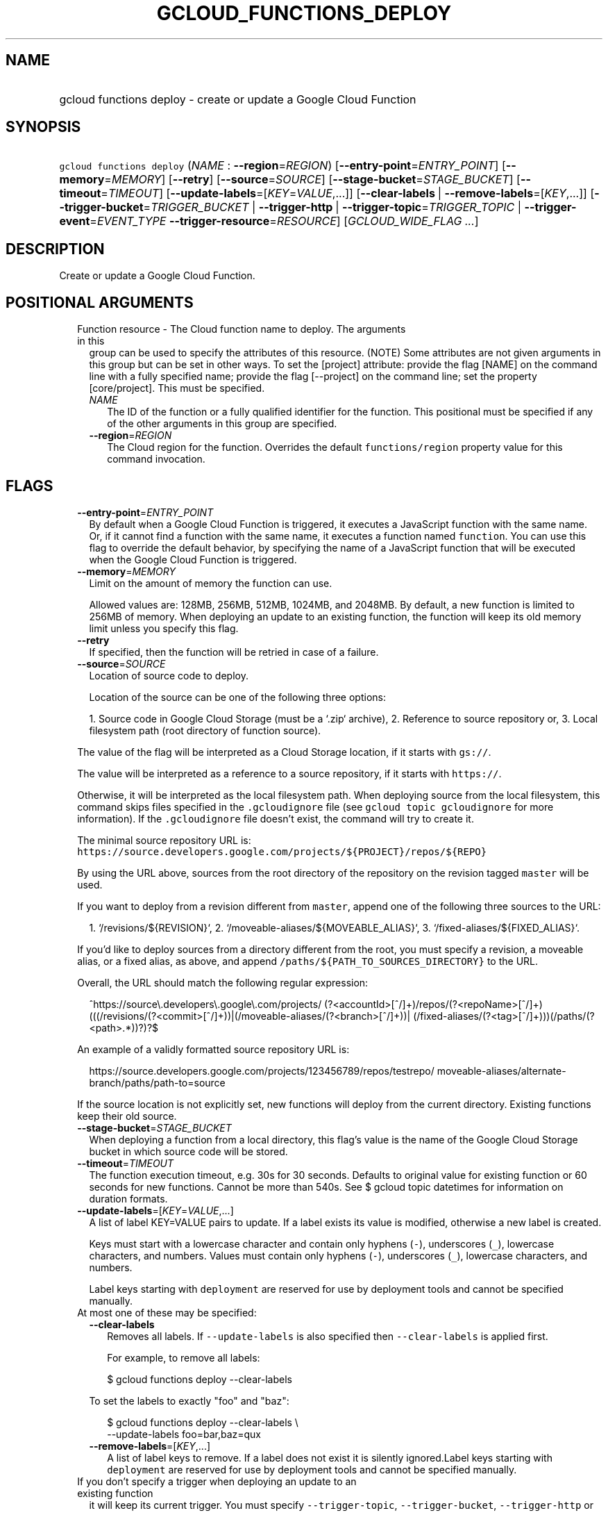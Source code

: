 
.TH "GCLOUD_FUNCTIONS_DEPLOY" 1



.SH "NAME"
.HP
gcloud functions deploy \- create or update a Google Cloud Function



.SH "SYNOPSIS"
.HP
\f5gcloud functions deploy\fR (\fINAME\fR\ :\ \fB\-\-region\fR=\fIREGION\fR) [\fB\-\-entry\-point\fR=\fIENTRY_POINT\fR] [\fB\-\-memory\fR=\fIMEMORY\fR] [\fB\-\-retry\fR] [\fB\-\-source\fR=\fISOURCE\fR] [\fB\-\-stage\-bucket\fR=\fISTAGE_BUCKET\fR] [\fB\-\-timeout\fR=\fITIMEOUT\fR] [\fB\-\-update\-labels\fR=[\fIKEY\fR=\fIVALUE\fR,...]] [\fB\-\-clear\-labels\fR\ |\ \fB\-\-remove\-labels\fR=[\fIKEY\fR,...]] [\fB\-\-trigger\-bucket\fR=\fITRIGGER_BUCKET\fR\ |\ \fB\-\-trigger\-http\fR\ |\ \fB\-\-trigger\-topic\fR=\fITRIGGER_TOPIC\fR\ |\ \fB\-\-trigger\-event\fR=\fIEVENT_TYPE\fR\ \fB\-\-trigger\-resource\fR=\fIRESOURCE\fR] [\fIGCLOUD_WIDE_FLAG\ ...\fR]



.SH "DESCRIPTION"

Create or update a Google Cloud Function.



.SH "POSITIONAL ARGUMENTS"

.RS 2m
.TP 2m

Function resource \- The Cloud function name to deploy. The arguments in this
group can be used to specify the attributes of this resource. (NOTE) Some
attributes are not given arguments in this group but can be set in other ways.
To set the [project] attribute: provide the flag [NAME] on the command line with
a fully specified name; provide the flag [\-\-project] on the command line; set
the property [core/project]. This must be specified.

.RS 2m
.TP 2m
\fINAME\fR
The ID of the function or a fully qualified identifier for the function. This
positional must be specified if any of the other arguments in this group are
specified.

.TP 2m
\fB\-\-region\fR=\fIREGION\fR
The Cloud region for the function. Overrides the default \f5functions/region\fR
property value for this command invocation.


.RE
.RE
.sp

.SH "FLAGS"

.RS 2m
.TP 2m
\fB\-\-entry\-point\fR=\fIENTRY_POINT\fR
By default when a Google Cloud Function is triggered, it executes a JavaScript
function with the same name. Or, if it cannot find a function with the same
name, it executes a function named \f5function\fR. You can use this flag to
override the default behavior, by specifying the name of a JavaScript function
that will be executed when the Google Cloud Function is triggered.

.TP 2m
\fB\-\-memory\fR=\fIMEMORY\fR
Limit on the amount of memory the function can use.

Allowed values are: 128MB, 256MB, 512MB, 1024MB, and 2048MB. By default, a new
function is limited to 256MB of memory. When deploying an update to an existing
function, the function will keep its old memory limit unless you specify this
flag.

.TP 2m
\fB\-\-retry\fR
If specified, then the function will be retried in case of a failure.

.TP 2m
\fB\-\-source\fR=\fISOURCE\fR
Location of source code to deploy.

Location of the source can be one of the following three options:

.RS 2m
1. Source code in Google Cloud Storage (must be a `.zip` archive),
2. Reference to source repository or,
3. Local filesystem path (root directory of function source).
.RE

The value of the flag will be interpreted as a Cloud Storage location, if it
starts with \f5gs://\fR.

The value will be interpreted as a reference to a source repository, if it
starts with \f5https://\fR.

Otherwise, it will be interpreted as the local filesystem path. When deploying
source from the local filesystem, this command skips files specified in the
\f5.gcloudignore\fR file (see \f5gcloud topic gcloudignore\fR for more
information). If the \f5.gcloudignore\fR file doesn't exist, the command will
try to create it.

The minimal source repository URL is:
\f5https://source.developers.google.com/projects/${PROJECT}/repos/${REPO}\fR

By using the URL above, sources from the root directory of the repository on the
revision tagged \f5master\fR will be used.

If you want to deploy from a revision different from \f5master\fR, append one of
the following three sources to the URL:

.RS 2m
1. `/revisions/${REVISION}`,
2. `/moveable\-aliases/${MOVEABLE_ALIAS}`,
3. `/fixed\-aliases/${FIXED_ALIAS}`.
.RE

If you'd like to deploy sources from a directory different from the root, you
must specify a revision, a moveable alias, or a fixed alias, as above, and
append \f5/paths/${PATH_TO_SOURCES_DIRECTORY}\fR to the URL.

Overall, the URL should match the following regular expression:

.RS 2m
^https://source\e.developers\e.google\e.com/projects/
(?<accountId>[^/]+)/repos/(?<repoName>[^/]+)
(((/revisions/(?<commit>[^/]+))|(/moveable\-aliases/(?<branch>[^/]+))|
(/fixed\-aliases/(?<tag>[^/]+)))(/paths/(?<path>.*))?)?$
.RE

An example of a validly formatted source repository URL is:

.RS 2m
https://source.developers.google.com/projects/123456789/repos/testrepo/
moveable\-aliases/alternate\-branch/paths/path\-to=source
.RE

If the source location is not explicitly set, new functions will deploy from the
current directory. Existing functions keep their old source.


.TP 2m
\fB\-\-stage\-bucket\fR=\fISTAGE_BUCKET\fR
When deploying a function from a local directory, this flag's value is the name
of the Google Cloud Storage bucket in which source code will be stored.

.TP 2m
\fB\-\-timeout\fR=\fITIMEOUT\fR
The function execution timeout, e.g. 30s for 30 seconds. Defaults to original
value for existing function or 60 seconds for new functions. Cannot be more than
540s. See $ gcloud topic datetimes for information on duration formats.

.TP 2m
\fB\-\-update\-labels\fR=[\fIKEY\fR=\fIVALUE\fR,...]
A list of label KEY=VALUE pairs to update. If a label exists its value is
modified, otherwise a new label is created.

Keys must start with a lowercase character and contain only hyphens (\f5\-\fR),
underscores (\f5_\fR), lowercase characters, and numbers. Values must contain
only hyphens (\f5\-\fR), underscores (\f5_\fR), lowercase characters, and
numbers.

Label keys starting with \f5deployment\fR are reserved for use by deployment
tools and cannot be specified manually.

.TP 2m

At most one of these may be specified:

.RS 2m
.TP 2m
\fB\-\-clear\-labels\fR
Removes all labels. If \f5\-\-update\-labels\fR is also specified then
\f5\-\-clear\-labels\fR is applied first.

For example, to remove all labels:

.RS 2m
$ gcloud functions deploy \-\-clear\-labels
.RE

To set the labels to exactly "foo" and "baz":

.RS 2m
$ gcloud functions deploy \-\-clear\-labels \e
  \-\-update\-labels foo=bar,baz=qux
.RE

.TP 2m
\fB\-\-remove\-labels\fR=[\fIKEY\fR,...]
A list of label keys to remove. If a label does not exist it is silently
ignored.Label keys starting with \f5deployment\fR are reserved for use by
deployment tools and cannot be specified manually.

.RE
.sp
.TP 2m

If you don't specify a trigger when deploying an update to an existing function
it will keep its current trigger. You must specify \f5\-\-trigger\-topic\fR,
\f5\-\-trigger\-bucket\fR, \f5\-\-trigger\-http\fR or (\f5\-\-trigger\-event\fR
AND \f5\-\-trigger\-resource\fR) when deploying a new function. At most one of
these may be specified:

.RS 2m
.TP 2m
\fB\-\-trigger\-bucket\fR=\fITRIGGER_BUCKET\fR
Google Cloud Storage bucket name. Every change in files in this bucket will
trigger function execution.

.TP 2m
\fB\-\-trigger\-http\fR
Function will be assigned an endpoint, which you can view by using the
\f5describe\fR command. Any HTTP request (of a supported type) to the endpoint
will trigger function execution. Supported HTTP request types are: POST, PUT,
GET, DELETE, and OPTIONS.

.TP 2m
\fB\-\-trigger\-topic\fR=\fITRIGGER_TOPIC\fR
Name of Pub/Sub topic. Every message published in this topic will trigger
function execution with message contents passed as input data.

.TP 2m
\fB\-\-trigger\-event\fR=\fIEVENT_TYPE\fR
Specifies which action should trigger the function. For a list of acceptable
values, call \f5functions event\-types list\fR.

.TP 2m
\fB\-\-trigger\-resource\fR=\fIRESOURCE\fR
Specifies which resource from \f5\-\-trigger\-event\fR is being observed. E.g.
if \f5\-\-trigger\-event\fR is
\f5providers/cloud.storage/eventTypes/object.change\fR,
\f5\-\-trigger\-resource\fR must be a bucket name. For a list of expected
resources, call \f5functions event\-types list\fR.


.RE
.RE
.sp

.SH "GCLOUD WIDE FLAGS"

These flags are available to all commands: \-\-account, \-\-configuration,
\-\-flatten, \-\-format, \-\-help, \-\-log\-http, \-\-project, \-\-quiet,
\-\-trace\-token, \-\-user\-output\-enabled, \-\-verbosity. Run \fB$ gcloud
help\fR for details.



.SH "NOTES"

These variants are also available:

.RS 2m
$ gcloud alpha functions deploy
$ gcloud beta functions deploy
.RE

